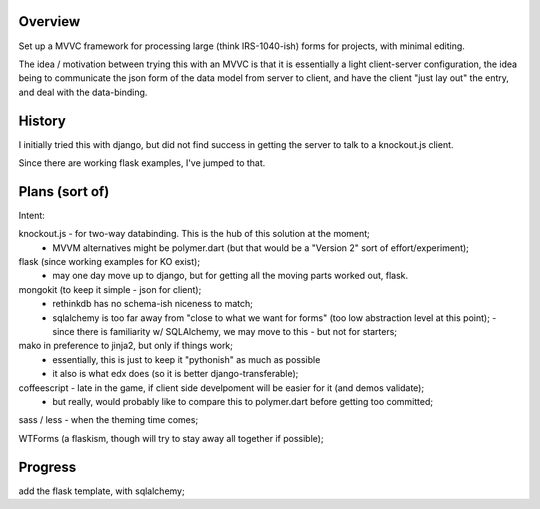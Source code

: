 Overview
========

Set up a MVVC framework for processing large (think IRS-1040-ish) forms
for projects, with minimal editing.

The idea / motivation between trying this with an MVVC is that it is essentially
a light  client-server configuration, the idea being to communicate the json
form of the data model from server to client, and have the client "just lay
out" the entry, and deal with the data-binding.

History
=======

I initially tried this with django, but did not find success in getting the
server to talk to a knockout.js client.

Since there are working flask examples, I've jumped to that.


Plans (sort of)
===============

Intent:

knockout.js - for two-way databinding.  This is the hub of this solution at the moment;
  - MVVM alternatives might be polymer.dart (but that would be a "Version 2" sort of effort/experiment);

flask (since working examples for KO exist);
  - may one day move up to django, but for getting all the moving parts worked out, flask.

mongokit (to keep it simple - json for client);
  - rethinkdb has no schema-ish niceness to match;
  - sqlalchemy is too far away from "close to what we want for forms" (too low abstraction level at this point);
    - since there is familiarity w/ SQLAlchemy, we may move to this - but not for starters;

mako in preference to jinja2, but only if things work;
  - essentially, this is just to keep it "pythonish" as much as possible
  - it also is what edx does (so it is better django-transferable);

coffeescript - late in the game, if client side develpoment will be easier for it (and demos validate);
  - but really, would probably like to compare this to polymer.dart before getting too committed;

sass / less - when the theming time comes;


WTForms (a flaskism, though will try to stay away all together if possible);

 
Progress
========

add the flask template, with sqlalchemy;

